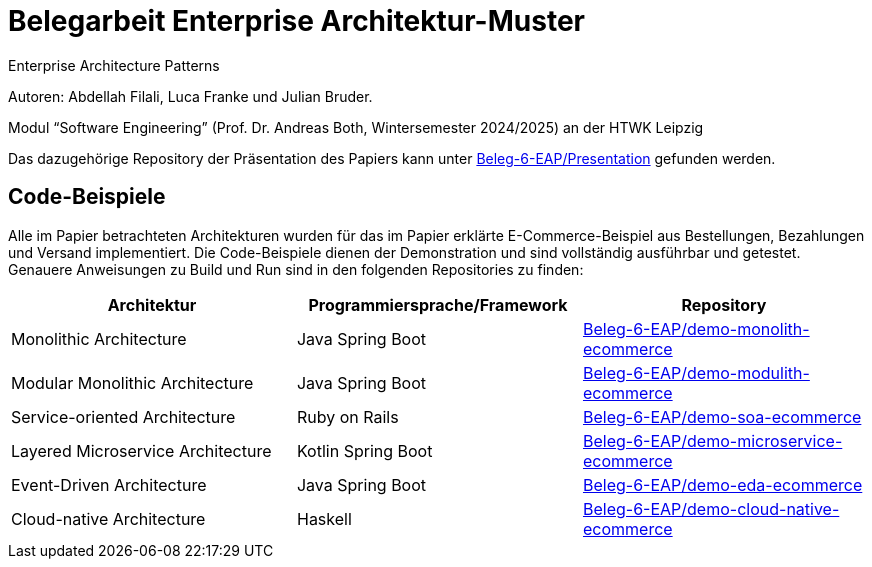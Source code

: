 = Belegarbeit Enterprise Architektur-Muster

Enterprise Architecture Patterns

Autoren: Abdellah Filali, Luca Franke und Julian Bruder.

Modul “Software Engineering” (Prof. Dr. Andreas Both, Wintersemester 2024/2025) an der HTWK Leipzig

Das dazugehörige Repository der Präsentation des Papiers kann unter https://github.com/Beleg-6-EAP/Presentation[Beleg-6-EAP/Presentation] gefunden werden.

== Code-Beispiele

Alle im Papier betrachteten Architekturen wurden für das im Papier erklärte E-Commerce-Beispiel aus Bestellungen, Bezahlungen und Versand implementiert.
Die Code-Beispiele dienen der Demonstration und sind vollständig ausführbar und getestet.
Genauere Anweisungen zu Build und Run sind in den folgenden Repositories zu finden:

[cols="1,1,1"]
|===
|Architektur | Programmiersprache/Framework | Repository

|Monolithic Architecture | Java Spring Boot | https://github.com/Beleg-6-EAP/demo-monolith-ecommerce[Beleg-6-EAP/demo-monolith-ecommerce]
|Modular Monolithic Architecture | Java Spring Boot | https://github.com/Beleg-6-EAP/demo-modulith-ecommerce[Beleg-6-EAP/demo-modulith-ecommerce]
|Service-oriented Architecture | Ruby on Rails | https://github.com/Beleg-6-EAP/demo-soa-ecommerce[Beleg-6-EAP/demo-soa-ecommerce]
|Layered Microservice Architecture | Kotlin Spring Boot | https://github.com/Beleg-6-EAP/demo-microservice-ecommerce[Beleg-6-EAP/demo-microservice-ecommerce]
|Event-Driven Architecture | Java Spring Boot | https://github.com/Beleg-6-EAP/demo-eda-ecommerce[Beleg-6-EAP/demo-eda-ecommerce]
|Cloud-native Architecture | Haskell | https://github.com/Beleg-6-EAP/demo-cloud-native-ecommerce[Beleg-6-EAP/demo-cloud-native-ecommerce]

|===